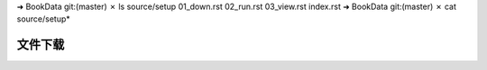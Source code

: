 ➜  BookData git:(master) ✗ ls source/setup
01_down.rst	02_run.rst	03_view.rst
index.rst  
➜  BookData git:(master) ✗ cat source/setup*

文件下载
=========================



